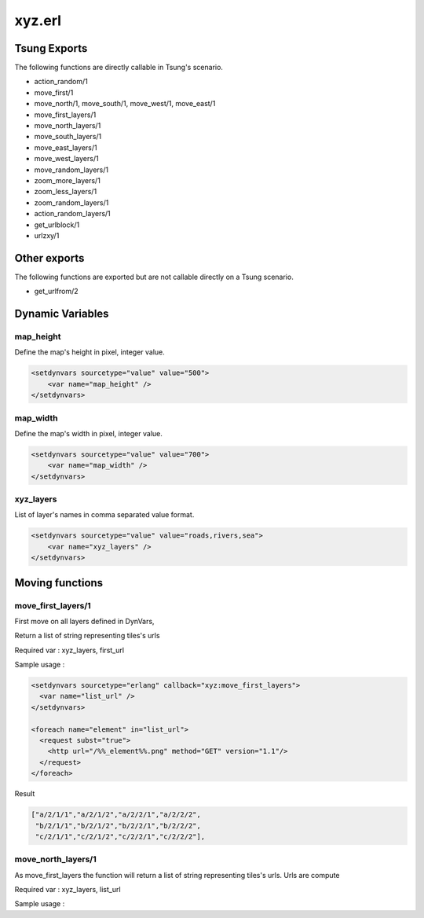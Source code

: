 .. py:module:: xyz

=======
xyz.erl
=======

Tsung Exports
=============

The following functions are directly callable in Tsung's scenario.

* action_random/1

* move_first/1

* move_north/1, move_south/1, move_west/1, move_east/1

* move_first_layers/1

* move_north_layers/1

* move_south_layers/1

* move_east_layers/1

* move_west_layers/1

* move_random_layers/1

* zoom_more_layers/1

* zoom_less_layers/1

* zoom_random_layers/1

* action_random_layers/1

* get_urlblock/1

* urlzxy/1

Other exports
=============

The following functions are exported but are not callable directly on
a Tsung scenario.

* get_urlfrom/2

Dynamic Variables
=================

.. index:: map_height

map_height
----------

Define the map's height in pixel, integer value.

.. code-block:: xml

   <setdynvars sourcetype="value" value="500">
       <var name="map_height" />
   </setdynvars>



.. index:: map_width

map_width
---------

Define the map's width in pixel, integer value.

.. code-block:: xml

   <setdynvars sourcetype="value" value="700">
       <var name="map_width" />
   </setdynvars>


.. index:: xyz_layers

xyz_layers
----------

List of layer's names in comma separated value format.

.. code-block:: xml

   <setdynvars sourcetype="value" value="roads,rivers,sea">
       <var name="xyz_layers" />
   </setdynvars>



Moving functions
================

.. index:: move_first_layers/1

move_first_layers/1
-------------------

First move on all layers defined in DynVars, 

Return a list of string representing tiles's urls

Required var : xyz_layers, first_url

Sample usage :

.. code-block:: xml

   <setdynvars sourcetype="erlang" callback="xyz:move_first_layers">
     <var name="list_url" />
   </setdynvars>

   <foreach name="element" in="list_url">
     <request subst="true">
       <http url="/%%_element%%.png" method="GET" version="1.1"/>
     </request>
   </foreach>


Result

.. code-block:: erlang

   ["a/2/1/1","a/2/1/2","a/2/2/1","a/2/2/2",
    "b/2/1/1","b/2/1/2","b/2/2/1","b/2/2/2",
    "c/2/1/1","c/2/1/2","c/2/2/1","c/2/2/2"],

move_north_layers/1
-------------------

As move_first_layers the function will return a list of string
representing tiles's urls. Urls are compute 

Required var : xyz_layers, list_url

Sample usage :

